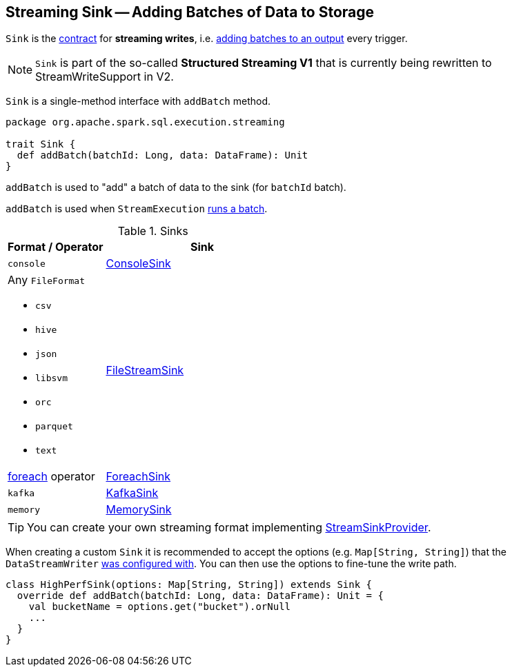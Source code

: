 == [[Sink]] Streaming Sink -- Adding Batches of Data to Storage

`Sink` is the <<contract, contract>> for *streaming writes*, i.e. <<contract, adding batches to an output>> every trigger.

NOTE: `Sink` is part of the so-called *Structured Streaming V1* that is currently being rewritten to StreamWriteSupport in V2.

[[contract]]
`Sink` is a single-method interface with `addBatch` method.

[source, scala]
----
package org.apache.spark.sql.execution.streaming

trait Sink {
  def addBatch(batchId: Long, data: DataFrame): Unit
}
----

[[addBatch]]
`addBatch` is used to "add" a batch of data to the sink (for `batchId` batch).

`addBatch` is used when `StreamExecution` link:spark-sql-streaming-MicroBatchExecution.adoc#runBatch[runs a batch].

[[available-implementations]]
.Sinks
[width="100%",cols="1,2",options="header"]
|===
| Format / Operator
| Sink

| `console`
| link:spark-sql-streaming-ConsoleSink.adoc[ConsoleSink]

a| Any `FileFormat`

* `csv`
* `hive`
* `json`
* `libsvm`
* `orc`
* `parquet`
* `text`
| link:spark-sql-streaming-FileStreamSink.adoc[FileStreamSink]

| link:spark-sql-streaming-DataStreamWriter.adoc#foreach[foreach] operator
| link:spark-sql-streaming-ForeachSink.adoc[ForeachSink]

| `kafka`
| link:spark-sql-streaming-KafkaSink.adoc[KafkaSink]

| `memory`
| link:spark-sql-streaming-MemorySink.adoc[MemorySink]
|===

TIP: You can create your own streaming format implementing link:spark-sql-streaming-StreamSinkProvider.adoc[StreamSinkProvider].

When creating a custom `Sink` it is recommended to accept the options (e.g. `Map[String, String]`) that the `DataStreamWriter` link:spark-sql-streaming-DataStreamWriter.adoc#option[was configured with]. You can then use the options to fine-tune the write path.

[source, scala]
----
class HighPerfSink(options: Map[String, String]) extends Sink {
  override def addBatch(batchId: Long, data: DataFrame): Unit = {
    val bucketName = options.get("bucket").orNull
    ...
  }
}
----
